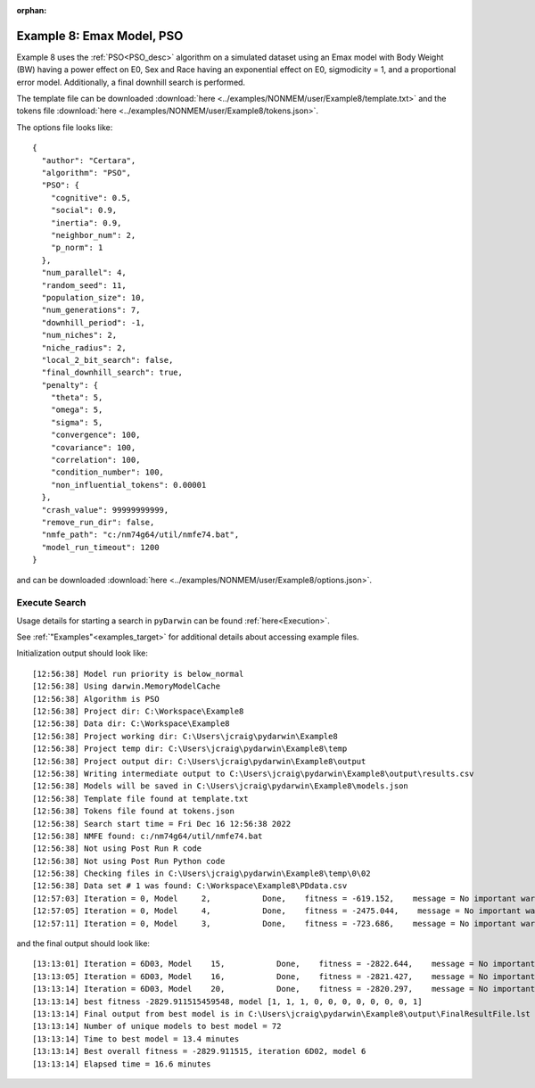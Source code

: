 :orphan:

.. _startpd8:

###########################################################
Example 8: Emax Model, PSO
###########################################################

Example 8 uses the :ref:`PSO<PSO_desc>` algorithm on a simulated dataset using an Emax model
with Body Weight (BW) having a power effect on E0, Sex and Race having an exponential effect
on E0, sigmodicity = 1, and a proportional error model. Additionally, a final downhill search is
performed.

The template file can be downloaded :download:`here <../examples/NONMEM/user/Example8/template.txt>`
and the tokens file :download:`here <../examples/NONMEM/user/Example8/tokens.json>`.

The options file looks like:

::

    {
      "author": "Certara",
      "algorithm": "PSO",
      "PSO": {
        "cognitive": 0.5,
        "social": 0.9,
        "inertia": 0.9,
        "neighbor_num": 2,
        "p_norm": 1
      },
      "num_parallel": 4,
      "random_seed": 11,
      "population_size": 10,
      "num_generations": 7,
      "downhill_period": -1,
      "num_niches": 2,
      "niche_radius": 2,
      "local_2_bit_search": false,
      "final_downhill_search": true,
      "penalty": {
        "theta": 5,
        "omega": 5,
        "sigma": 5,
        "convergence": 100,
        "covariance": 100,
        "correlation": 100,
        "condition_number": 100,
        "non_influential_tokens": 0.00001
      },
      "crash_value": 99999999999,
      "remove_run_dir": false,
      "nmfe_path": "c:/nm74g64/util/nmfe74.bat",
      "model_run_timeout": 1200
    }



and can be downloaded :download:`here <../examples/NONMEM/user/Example8/options.json>`.
 

******************************************
Execute Search
******************************************

Usage details for starting a search in ``pyDarwin`` can be found :ref:`here<Execution>`.

See :ref:`"Examples"<examples_target>` for additional details about accessing example files.

Initialization output should look like:

::

    [12:56:38] Model run priority is below_normal
    [12:56:38] Using darwin.MemoryModelCache
    [12:56:38] Algorithm is PSO
    [12:56:38] Project dir: C:\Workspace\Example8
    [12:56:38] Data dir: C:\Workspace\Example8
    [12:56:38] Project working dir: C:\Users\jcraig\pydarwin\Example8
    [12:56:38] Project temp dir: C:\Users\jcraig\pydarwin\Example8\temp
    [12:56:38] Project output dir: C:\Users\jcraig\pydarwin\Example8\output
    [12:56:38] Writing intermediate output to C:\Users\jcraig\pydarwin\Example8\output\results.csv
    [12:56:38] Models will be saved in C:\Users\jcraig\pydarwin\Example8\models.json
    [12:56:38] Template file found at template.txt
    [12:56:38] Tokens file found at tokens.json
    [12:56:38] Search start time = Fri Dec 16 12:56:38 2022
    [12:56:38] NMFE found: c:/nm74g64/util/nmfe74.bat
    [12:56:38] Not using Post Run R code
    [12:56:38] Not using Post Run Python code
    [12:56:38] Checking files in C:\Users\jcraig\pydarwin\Example8\temp\0\02
    [12:56:38] Data set # 1 was found: C:\Workspace\Example8\PDdata.csv
    [12:57:03] Iteration = 0, Model     2,           Done,    fitness = -619.152,    message = No important warnings
    [12:57:05] Iteration = 0, Model     4,           Done,    fitness = -2475.044,    message = No important warnings
    [12:57:11] Iteration = 0, Model     3,           Done,    fitness = -723.686,    message = No important warnings



and the final output should look like:

::

    [13:13:01] Iteration = 6D03, Model    15,           Done,    fitness = -2822.644,    message = No important warnings
    [13:13:05] Iteration = 6D03, Model    16,           Done,    fitness = -2821.427,    message = No important warnings
    [13:13:14] Iteration = 6D03, Model    20,           Done,    fitness = -2820.297,    message = No important warnings
    [13:13:14] best fitness -2829.911515459548, model [1, 1, 1, 0, 0, 0, 0, 0, 0, 0, 1]
    [13:13:14] Final output from best model is in C:\Users\jcraig\pydarwin\Example8\output\FinalResultFile.lst
    [13:13:14] Number of unique models to best model = 72
    [13:13:14] Time to best model = 13.4 minutes
    [13:13:14] Best overall fitness = -2829.911515, iteration 6D02, model 6
    [13:13:14] Elapsed time = 16.6 minutes
    